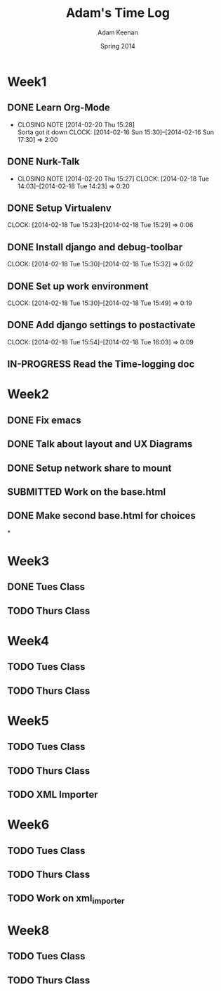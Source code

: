 #+TITLE: Adam's Time Log
#+AUTHOR: Adam Keenan
#+DATE: Spring 2014
#+TODO: TODO IN-PROGRESS SUBMITTED DONE
#+STARTUP: content indent logdrawer lognoteclock-out lognotedone

* Week1

** DONE Learn Org-Mode
CLOSED: [2014-02-20 Thu 15:28]
- CLOSING NOTE [2014-02-20 Thu 15:28] \\
  Sorta got it down
   CLOCK: [2014-02-16 Sun 15:30]--[2014-02-16 Sun 17:30] =>  2:00

** DONE Nurk-Talk
CLOSED: [2014-02-20 Thu 15:27]
- CLOSING NOTE [2014-02-20 Thu 15:27]
   CLOCK: [2014-02-18 Tue 14:03]--[2014-02-18 Tue 14:23] =>  0:20

** DONE Setup Virtualenv
CLOSED: [2014-02-20 Thu 15:27]
   CLOCK: [2014-02-18 Tue 15:23]--[2014-02-18 Tue 15:29] =>  0:06

** DONE Install django and debug-toolbar
CLOSED: [2014-02-20 Thu 15:27]
   CLOCK: [2014-02-18 Tue 15:30]--[2014-02-18 Tue 15:32] =>  0:02

** DONE Set up work environment
CLOSED: [2014-02-20 Thu 15:27]
   CLOCK: [2014-02-18 Tue 15:30]--[2014-02-18 Tue 15:49] =>  0:19

** DONE Add django settings to postactivate
CLOSED: [2014-02-20 Thu 15:27]
   CLOCK: [2014-02-18 Tue 15:54]--[2014-02-18 Tue 16:03] =>  0:09

** IN-PROGRESS Read the Time-logging doc

* Week2
** DONE Fix emacs
CLOSED: [2014-02-21 Fri 16:39]
:LOGBOOK:
CLOCK: [2014-02-20 Thu 15:35]--[2014-02-20 Thu 15:41] =>  0:06
- Emacs was being silly with org
:END:
** DONE Talk about layout and UX Diagrams
CLOSED: [2014-02-21 Fri 16:40]
:LOGBOOK:
- CLOSING NOTE [2014-02-21 Fri 16:40] \\
  Me and dustin work on templates
CLOCK: [2014-02-20 Thu 14:00]--[2014-02-20 Thu 15:50] =>  1:50
:END:
** DONE Setup network share to mount
CLOSED: [2014-02-21 Fri 16:40]
:LOGBOOK:
CLOCK: [2014-02-21 Fri 16:10]--[2014-02-21 Fri 16:15] =>  0:05
- Helped Dustin with it
CLOCK: [2014-02-21 Fri 16:03]--[2014-02-21 Fri 16:10] =>  0:07
- Added to fstab
:END:
** SUBMITTED Work on the base.html
:LOGBOOK:
CLOCK: [2014-02-21 Fri 17:30]--[2014-02-21 Fri 22:07] =>  4:37
CLOCK: [2014-02-21 Fri 16:55]--[2014-02-21 Fri 17:27] =>  0:32
CLOCK: [2014-02-21 Fri 16:40]--[2014-02-21 Fri 16:43] =>  0:03
:END:
** DONE Make second base.html for choices
CLOSED: [2014-02-23 Sun 23:30]
:LOGBOOK:
CLOCK: [2014-02-23 Sun 23:04]--[2014-02-23 Sun 23:24] =>  0:20
- Added non-static version of navbar
:END:

*
* Week3
** DONE Tues Class
CLOSED: [2014-03-04 Tue 14:34]
:LOGBOOK:
CLOCK: [2014-02-25 Tue 14:00]--[2014-02-25 Tue 16:00] =>  2:00
:END:
** TODO Thurs Class
:LOGBOOK:
CLOCK: [2014-02-27 Tue 14:00]--[2014-02-27 Tue 16:00] =>  2:00
:END:

* Week4

** TODO Tues Class
:LOGBOOK:
CLOCK: [2014-03-04 Tue 12:00]--[2014-03-04 Tue 16:00] =>  2:00
- Removed detail and list templates because we don't think that they will be used.
  Installed and set up nginx to load default site. Added config for django app but haven't tested or set up really.
:END:

** TODO Thurs Class
:LOGBOOK:
CLOCK: [2014-03-06 Thu 14:00]--[2014-03-06 Thu 16:00] =>  2:00
- Made comparison detail template
- Switched to Linux Mint
:END:

* Week5

** TODO Tues Class
:LOGBOOK:
CLOCK: [2014-03-11 Thu 14:00]--[2014-03-11 Thu 16:00] =>  2:00
:END:

** TODO Thurs Class
:LOGBOOK:
CLOCK: [2014-03-13 Thu 16:00]--[2014-03-13 Thu 18:44] =>  2:44
- Made blink_to
CLOCK: [2014-03-13 Thu 14:00]--[2014-03-13 Thu 16:00] =>  2:00
- Got south working
  Added actual projects to navbar
:END:

** TODO XML Importer
:LOGBOOK:
CLOCK: [2014-03-15 Sat 02:20]--[2014-03-15 Sat 06:20] =>  4:00
- This will now import xml and output it as json.
  I wrote it as a manage.py command.
  I also added a utility function in backend.utils to assist.
:END:

* Week6
** TODO Tues Class
:LOGBOOK:
CLOCK: [2014-03-18 Tue 14:00]--[2014-03-18 Tue 16:00] =>  2:00
- Improved XML Importer
:END:
** TODO Thurs Class
:LOGBOOK:
CLOCK: [2014-03-20 Thu 14:04]--[2014-03-20 Thu 18:48] =>  4:44
- Fixed database. Understood that exports are wrong
CLOCK: [2014-03-21 Fri 12:00]--[2014-03-21 Fri 01:49] =>  1:49
- Fixed database. Understood that exports are wrong
:END:
** TODO Work on xml_importer
:LOGBOOK:
CLOCK: [2014-03-21 Fri 22:00]--[2014-03-21 Fri 00:00] =>  2:00
- Fixed some things
:END:

* Week8
** TODO Tues Class
:LOGBOOK:
CLOCK: [2014-04-01 Tue 14:00]--[2014-04-01 Tue 16:01] =>  2:01
- Worked with formatting. Fixing indentation errors
:END:
** TODO Thurs Class
:LOGBOOK:
CLOCK: [2014-04-03 Thu 14:00]--[2014-04-03 Thu 18:03] =>  4:03
- Added metadata to variety and add that yo the importer
:END:

